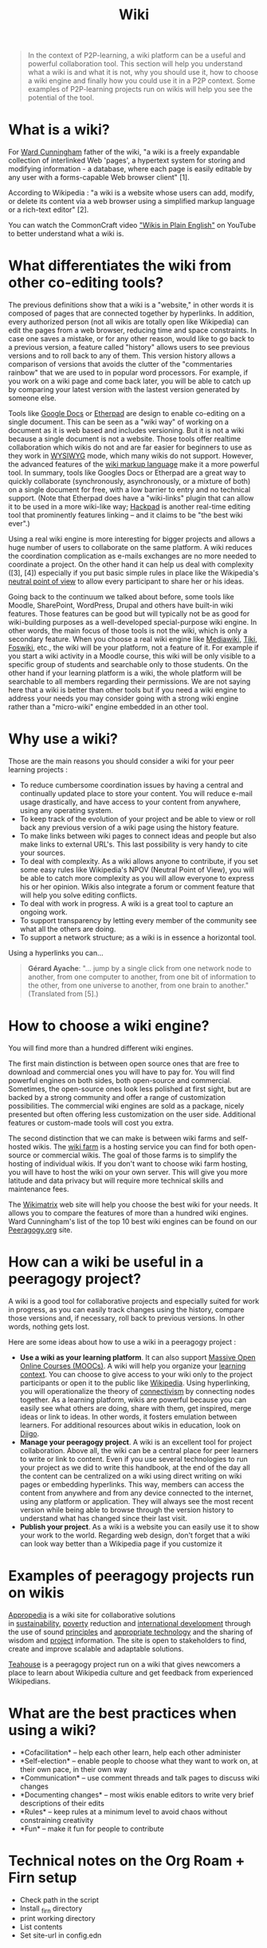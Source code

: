 #+TITLE: Wiki
#+FIRN_ORDER: 37

#+BEGIN_QUOTE
  In the context of P2P-learning, a wiki platform can be a useful and
  powerful collaboration tool. This section will help you understand
  what a wiki is and what it is not, why you should use it, how to
  choose a wiki engine and finally how you could use it in a P2P
  context. Some examples of P2P-learning projects run on wikis will help
  you see the potential of the tool.
#+END_QUOTE

* What is a wiki?
   :PROPERTIES:
   :CUSTOM_ID: what-is-a-wiki
   :END:

For [[http://en.wikipedia.org/wiki/Ward_cunningham][Ward Cunningham]]
father of the wiki, "a wiki is a freely expandable collection of
interlinked Web 'pages', a hypertext system for storing and modifying
information - a database, where each page is easily editable by any user
with a forms-capable Web browser client" [1].

According to Wikipedia : "a wiki is a website whose users can add,
modify, or delete its content via a web browser using a simplified
markup language or a rich-text editor" [2].

You can watch the CommonCraft video
[[http://www.youtube.com/watch?v=-dnL00TdmLY]["Wikis in Plain English"]]
on YouTube to better understand what a wiki is.

* What differentiates the wiki from other co-editing tools?
   :PROPERTIES:
   :CUSTOM_ID: what-differentiates-the-wiki-from-other-co-editing-tools
   :END:

The previous definitions show that a wiki is a "website," in other words
it is composed of pages that are connected together by hyperlinks. In
addition, every authorized person (not all wikis are totally open like
Wikipedia) can edit the pages from a web browser, reducing time and
space constraints. In case one saves a mistake, or for any other reason,
would like to go back to a previous version, a feature called "history"
allows users to see previous versions and to roll back to any of them.
This version history allows a comparison of versions that avoids the
clutter of the "commentaries rainbow" that we are used to in popular
word processors. For example, if you work on a wiki page and come back
later, you will be able to catch up by comparing your latest version
with the lastest version generated by someone else.

Tools like [[https://docs.google.com/][Google Docs]] or
[[http://en.wikipedia.org/wiki/Etherpad][Etherpad]] are design to enable
co-editing on a single document. This can be seen as a "wiki way" of
working on a document as it is web based and includes versioning. But it
is not a wiki because a single document is not a website. Those tools
offer realtime collaboration which wikis do not and are far easier for
beginners to use as they work in
[[http://en.wikipedia.org/wiki/WYSIWYG][WYSIWYG]] mode, which many wikis
do not support. However, the advanced features of the
[[http://en.wikipedia.org/wiki/Wiki_syntax][wiki markup language]] make
it a more powerful tool. In summary, tools like Googles Docs or Etherpad
are a great way to quickly collaborate (synchronously, asynchronously,
or a mixture of both) on a single document for free, with a low barrier
to entry and no technical support. (Note that Etherpad does have a
"wiki-links" plugin that can allow it to be used in a more wiki-like
way; [[https://hackpad.com/][Hackpad]] is another real-time editing tool
that prominently features linking -- and it claims to be "the best wiki
ever".)

Using a real wiki engine is more interesting for bigger projects and
allows a huge number of users to collaborate on the same platform. A
wiki reduces the coordination complication as e-mails exchanges are no
more needed to coordinate a project. On the other hand it can help us
deal with complexity ([3], [4]) especially if you put basic simple rules
in place like the Wikipedia's
[[http://en.wikipedia.org/wiki/NPOV][neutral point of view]] to allow
every participant to share her or his ideas.

Going back to the continuum we talked about before, some tools like
Moodle, SharePoint, WordPress, Drupal and others have built-in wiki
features. Those features can be good but will typically not be as good
for wiki-building purposes as a well-developed special-purpose wiki
engine. In other words, the main focus of those tools is not the wiki,
which is only a secondary feature. When you choose a real wiki engine
like [[http://www.mediawiki.org/][Mediawiki]],
[[http://www.tiki.org/][Tiki]], [[http://foswiki.org/][Foswiki]], etc.,
the wiki will be your platform, not a feature of it. For example if you
start a wiki activity in a Moodle course, this wiki will be only visible
to a specific group of students and searchable only to those students.
On the other hand if your learning platform is a wiki, the whole
platform will be searchable to all members regarding their permissions.
We are not saying here that a wiki is better than other tools but if you
need a wiki engine to address your needs you may consider going with a
strong wiki engine rather than a "micro-wiki" engine embedded in an
other tool.

* Why use a wiki?
   :PROPERTIES:
   :CUSTOM_ID: why-use-a-wiki
   :END:

Those are the main reasons you should consider a wiki for your peer
learning projects :

- To reduce cumbersome coordination issues by having a central and
  continually updated place to store your content. You will reduce
  e-mail usage drastically, and have access to your content from
  anywhere, using any operating system.
- To keep track of the evolution of your project and be able to view or
  roll back any previous version of a wiki page using the history
  feature.
- To make links between wiki pages to connect ideas and people but also
  make links to external URL's. This last possibility is very handy to
  cite your sources.
- To deal with complexity. As a wiki allows anyone to contribute, if you
  set some easy rules like Wikipedia's NPOV (Neutral Point of View), you
  will be able to catch more complexity as you will allow everyone to
  express his or her opinion. Wikis also integrate a forum or comment
  feature that will help you solve editing conflicts.
- To deal with work in progress. A wiki is a great tool to capture an
  ongoing work.
- To support transparency by letting every member of the community see
  what all the others are doing.
- To support a network structure; as a wiki is in essence a horizontal
  tool.

Using a hyperlinks you can...

#+BEGIN_QUOTE
  *Gérard Ayache*: "... jump by a single click from one network node to
  another, from one computer to another, from one bit of information to
  the other, from one universe to another, from one brain to another." 
  (Translated from [5].)
#+END_QUOTE

* How to choose a wiki engine?
   :PROPERTIES:
   :CUSTOM_ID: how-to-choose-a-wiki-engine
   :END:

You will find more than a hundred different wiki engines.

The first main distinction is between open source ones that are free to
download and commercial ones you will have to pay for. You will find
powerful engines on both sides, both open-source and commercial.
Sometimes, the open-source ones look less polished at first sight, but
are backed by a strong community and offer a range of customization
possibilities. The commercial wiki engines are sold as a package, nicely
presented but often offering less customization on the user side.
Additional features or custom-made tools will cost you extra.

The second distinction that we can make is between wiki farms and
self-hosted wikis. The
[[http://en.wikipedia.org/wiki/Wiki_hosting_service][wiki farm]] is a
hosting service you can find for both open-source or commercial wikis.
The goal of those farms is to simplify the hosting of individual wikis.
If you don't want to choose wiki farm hosting, you will have to host the
wiki on your own server. This will give you more latitude and data
privacy but will require more technical skills and maintenance fees.

The [[http://www.wikimatrix.org/][Wikimatrix]] web site will help you
choose the best wiki for your needs. It allows you to compare the
features of more than a hundred wiki engines. Ward Cunningham's list of
the top 10 best wiki engines can be found on our
[[http://c2.com/cgi/wiki?TopTenWikiEngines][Peeragogy.org]] site.

* How can a wiki be useful in a peeragogy project?
   :PROPERTIES:
   :CUSTOM_ID: how-can-a-wiki-be-useful-in-a-peeragogy-project
   :END:

A wiki is a good tool for collaborative projects and especially suited
for work in progress, as you can easily track changes using the history,
compare those versions and, if necessary, roll back to previous
versions. In other words, nothing gets lost.

Here are some ideas about how to use a wiki in a peeragogy project :

- *Use a wiki as your learning platform*. It can also
  support [[http://socialmediaclassroom.com/host/peeragogy/wiki/connectivism-practice-how-organize-a-mooc][Massive
  Open Online Courses (MOOCs)]]. A wiki will help you organize your
  [[http://socialmediaclassroom.com/host/peeragogy/wiki/organizing-a-learning-context][learning
  context]]. You can choose to give access to your wiki only to the
  project participants or open it to the public
  like [[http://www.wikipedia.org/][Wikipedia]]. Using hyperlinking, you
  will operationalize the theory
  of [[http://en.wikipedia.org/wiki/Connectivism][connectivism]] by
  connecting nodes together. As a learning platform, wikis are powerful
  because you can easily see what others are doing, share with them, get
  inspired, merge ideas or link to ideas. In other words, it fosters
  emulation between learners. For additional resources about wikis in
  education, look on
  [[http://www.diigo.com/user/regisb/wiki%20education][Diigo]].
- *Manage your peeragogy project*. A wiki is an excellent tool for
  project collaboration. Above all, the wiki can be a central place for
  peer learners to write or link to content. Even if you use several
  technologies to run your project as we did to write this handbook, at
  the end of the day all the content can be centralized on a wiki using
  direct writing on wiki pages or embedding hyperlinks. This way,
  members can access the content from anywhere and from any device
  connected to the internet, using any platform or application. They
  will always see the most recent version while being able to browse
  through the version history to understand what has changed since their
  last visit.
- *Publish your project*. As a wiki is a website you can easily use it
  to show your work to the world. Regarding web design, don't forget
  that a wiki can look way better than a Wikipedia page if you customize
  it

* Examples of peeragogy projects run on wikis
   :PROPERTIES:
   :CUSTOM_ID: examples-of-peeragogy-projects-run-on-wikis
   :END:

[[http://www.appropedia.org/Welcome_to_Appropedia][Appropedia]] is a
wiki site for collaborative solutions
in [[http://www.appropedia.org/Sustainability][sustainability]], [[http://www.appropedia.org/Poverty][poverty]] reduction
and [[http://www.appropedia.org/International_development][international
development]] through the use of
sound [[http://www.appropedia.org/Principles][principles]] and [[http://www.appropedia.org/Appropriate_technology][appropriate
technology]] and the sharing of wisdom and
[[http://www.appropedia.org/Project][project]] information. The site is
open to stakeholders to find, create and improve scalable and adaptable
solutions.

[[http://en.wikipedia.org/wiki/Wikipedia:Teahouse][Teahouse]] is a
peeragogy project run on a wiki that gives newcomers a place to learn
about Wikipedia culture and get feedback from experienced Wikipedians.

* What are the best practices when using a wiki?
   :PROPERTIES:
   :CUSTOM_ID: what-are-the-best-practices-when-using-a-wiki
   :END:

- *Cofacilitation* -- help each other learn, help each other administer
- *Self-election* -- enable people to choose what they want to work on,
  at their own pace, in their own way
- *Communication* -- use comment threads and talk pages to discuss wiki
  changes
- *Documenting changes* -- most wikis enable editors to write very brief
  descriptions of their edits
- *Rules* -- keep rules at a minimum level to avoid chaos without
  constraining creativity
- *Fun* -- make it fun for people to contribute
* Technical notes on the Org Roam + Firn setup

- Check path in the script
- Install _firn directory
- print working directory
- List contents
- Set site-url in config.edn

* References
   :PROPERTIES:
   :CUSTOM_ID: references
   :END:

1. Leuf, Bo, et Ward, Cunningham. 2001. The Wiki way : quick
   collaboration on the Web. Boston: Addison-Wesley, xxiii, 435 p. p.14

2. [[http://en.wikipedia.org/wiki/Wiki][Wiki]] on Wikipedia

3. Andrus, Calvin D. 2005. [[http://ssrn.com/abstract=755904][Toward a
   complex adaptative intelligence community - The wiki and the blog]].
   Studies in Intelligence. vol. 49, no 3. Online :

4. Barondeau, Régis.
   2010. [[http://www.regisbarondeau.com/Chapitre+4%3A+Analyse+du+cas#Synth_se][La
   gestion de projet croise le wiki]]. École des Sciences de la Gestion,
   Université du Québec à Montréal, 180 pp.

5. Ayache, Gérard. 2008. Homo sapiens 2.0 : introduction à une histoire
   naturelle de l'hyperinformation. Paris: Milo, 284 p. p.179

